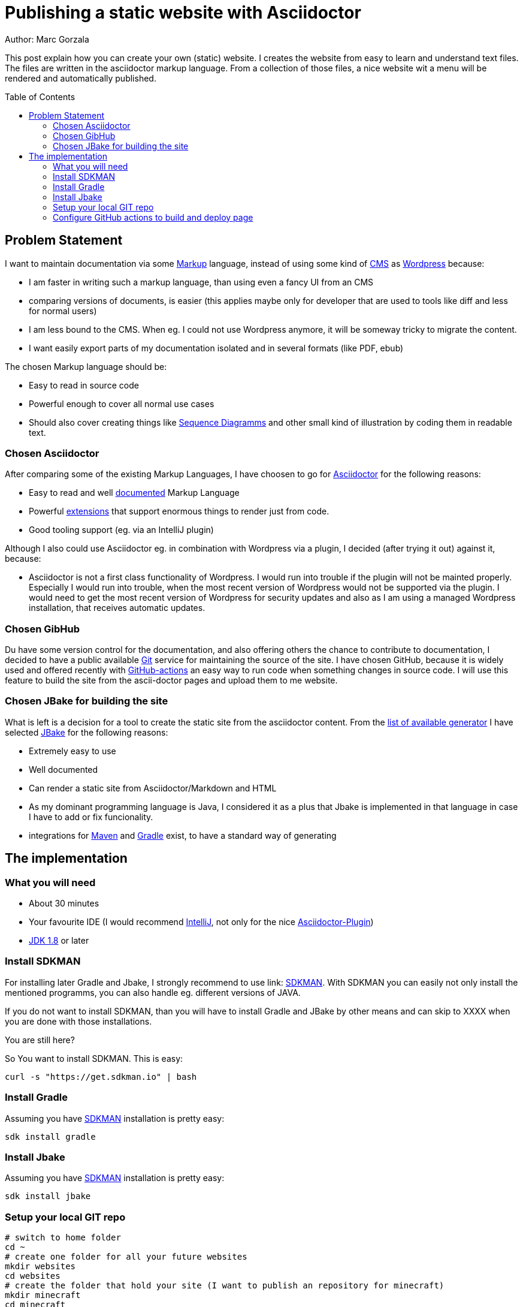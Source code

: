 = Publishing a static website with Asciidoctor
:jbake-type: page
:jbake-status: published
:jbake-tags: dance
:idprefix:

Author: Marc Gorzala

This post explain how you can create your own (static) website. I creates the
website from easy to learn and understand text files. The files are written in
the asciidoctor markup language. From a collection of those files, a nice
website wit a menu will be rendered and automatically published.

:toc:
:toc-placement: macro
toc::[]

== Problem Statement
I want to maintain documentation via some
link:https://en.wikipedia.org/wiki/List_of_document_markup_languages[Markup]
language, instead of using some kind of
link:https://en.wikipedia.org/wiki/Content_management_system[CMS] as link:https://wordpress.com[Wordpress] because:

 * I am faster in writing such a markup language, than using even a fancy UI from an CMS
 * comparing versions of documents, is easier (this applies maybe only for developer that are
   used to tools like diff and less for normal users)
 * I am less bound to the CMS. When eg. I could not use Wordpress anymore, it will
   be someway tricky to migrate the content.
 * I want easily export parts of my documentation isolated and in several formats (like PDF, ebub)

The chosen Markup language should be:

 * Easy to read in source code
 * Powerful enough to cover all normal use cases
 * Should also cover creating things like link:https://en.wikipedia.org/wiki/Sequence_diagram[Sequence Diagramms]
   and other small kind of illustration by coding them in readable text.

=== Chosen Asciidoctor
After comparing some of the existing Markup Languages, I have choosen to go for
link:https://asciidoctor.org/[Asciidoctor] for the following reasons:

 * Easy to read and well link:https://asciidoctor.org/docs/user-manual/[documented] Markup Language
 * Powerful link:https://github.com/asciidoctor/asciidoctor-diagram/[extensions] that support enormous
   things to render just from code.
 * Good tooling support (eg. via an IntelliJ plugin)

Although I also could use Asciidoctor eg. in combination with Wordpress via a plugin, I decided
(after trying it out) against it, because:

 * Asciidoctor is not a first class functionality of Wordpress. I would run into
   trouble if the plugin will not be mainted properly. Especially I would run into trouble,
   when the most recent version of Wordpress would not be supported via the plugin.
   I would need to get the most recent version of Wordpress for security updates and
   also as I am using a managed Wordpress installation, that receives automatic updates.

=== Chosen GibHub
Du have some version control for the documentation, and also offering others the chance to contribute
to documentation, I decided to have a public available link:https://git-scm.com/[Git] service
for maintaining the source of the site.
I have chosen GitHub, because it is widely used and offered recently with
link:https://github.com/features/actions[GitHub-actions] an easy way to run code when
something changes in source code.
I will use this feature to build the site from the ascii-doctor pages and upload them to
me website.

=== Chosen JBake for building the site
What is left is a decision for a tool to create the static site from the asciidoctor content.
From the link:https://github.com/myles/awesome-static-generators[list of available generator]
I have selected link:http://jbake.org[JBake] for the following reasons:

 * Extremely easy to use
 * Well documented
 * Can render a static site from Asciidoctor/Markdown and HTML
 * As my dominant programming language is Java, I considered it as a plus that
   Jbake is implemented in that language in case I have to add or fix funcionality.
 * integrations for link:http://maven.apache.org[Maven] and
   link:https://gradle.org[Gradle] exist, to have a standard way of generating

== The implementation

=== What you will need

 * About 30 minutes
 * Your favourite IDE (I would recommend link:https://www.jetbrains.com/idea/[IntelliJ], not only for the nice link:https://plugins.jetbrains.com/plugin/7391-asciidoc/[Asciidoctor-Plugin])
 * link:https://www.oracle.com/technetwork/java/javase/downloads/index.html[JDK 1.8] or later

=== Install SDKMAN
For installing later Gradle and Jbake, I strongly recommend to use link:
link:https://sdkman.io/[SDKMAN]. With SDKMAN you can easily not only install
the mentioned programms, you can also handle eg. different versions of JAVA.

If you do not want to install SDKMAN, than you will have to install Gradle
and JBake by other means and can skip to XXXX when you are done with those
installations.

You are still here?

So You want to install SDKMAN. This is easy:

[source,bash]
----
curl -s "https://get.sdkman.io" | bash
----
=== Install Gradle
Assuming you have link:https://sdkman.io[SDKMAN] installation is pretty easy:
[source,bash]
----
sdk install gradle
----

=== Install Jbake
Assuming you have link:https://sdkman.io[SDKMAN] installation is pretty easy:
[source,bash]
----
sdk install jbake
----

=== Setup your local GIT repo

[source, bash]
----
# switch to home folder
cd ~
# create one folder for all your future websites
mkdir websites
cd websites
# create the folder that hold your site (I want to publish an repository for minecraft)
mkdir minecraft
cd minecraft
# initialise the folder as a git repo
git init
# initialise the folder as a gradle project
gradle init
# You will be asked what kind of project you are generation
# say you want to have a basic project with Groovy as the DSL
# accept the default for the rest
----

You have now a basic gradle project. You should commmit this:
[source,bash]
----
cd ~/websites/minecraft
git add .
git commit -a -m "basic gradle project"
----

Now try out if your gradle project works (by using the gradle wrapper). We are
using the gradle wrapper, because he is also used by GitHub to build the site later.
[source, bash]
----
cd ~/websites/minecraft
./gradlew tasks
----
The first invocation will take some time, as the gradle wrapper will be downloaded.
In the end you should see a list of available gradle tasks. You should also see that
this "build" was successful.

With only have a pretty virgin gradle project. So the just created `build.gradle`
is essentially empty.

Use your editor/IDE to let your `build.gradle` contain the following:

[source,groovy]
----
// get the dependency to draw uml and all the
// other fancy stuff
buildscript {
    dependencies {
        classpath 'org.asciidoctor:asciidoctorj-diagram:1.5.4.1'
    }
}

// get the plugin for gradle to build the site
plugins {
    id 'org.jbake.site' version '5.0.0'
}

// set default repositories to get dependencies
repositories {
    mavenCentral()
    jcenter()
}

jbake {
    version = '2.6.4'
    // where the source code will be stored
    srcDirName = 'src/site'
    // where the rendered page will be stored
    destDirName = 'docs/html5/site'
    // activate the diagramm extension for the fancy uml and other stuff
    configuration['asciidoctor.option.requires'] = "asciidoctor-diagram"
}

----

Now with this `build.gradle` in place you can run in the repo `./gradlew tasks` again.
Now you should see some more _tasks_ available:

 * bake - Bake a jbake project
 * bakeInit - Setup a jbake project
 * bakePreview - Preview a jbake project

You can now try to _bake_ your site by executing `./gradlew bake'. You will get
an error. The build failed. This happens because you have no content that could
be rendered.

If you have a look in your `build.gradle` you will see, that the content is
expected in `src/site` in the repo. But this folder does not even exist.

Let's create it:
[source, bash]
----
cd ~/websites/minecraft
mkdir -p src/site
----

Still, running `./gradlew bake` will not work. The now existing folder has to be initialised:
[source, bash]
----
cd ~/websites/minecraft/src/site
# now initilise the jbake project (for this reason you have installed jbake)
jbake -i
----

Now you should be able to generate (_bake_) your site: `./gradlew bake`.
The rendered site will be stored in `build/docs/html5/site`.

Opening the `index.html` in this folder will display your first version of the page.
It contains example blog posts. And also some links are not working.

To let the links work, run the build with this task `./gradlew bakePreview`. This
will start a small server on port 8080 on localhost.(make sure that another server
is not running already on this port)

link:localhost:8080[show the page]

Now we are almost done.

I will now, just update in `src/site/jbake.properties` the entry for `site.host`
and set the value to https://minecraft.frubumi.de as I want to publish my static
site to a place under this address.

Last step and our (local) setup is done, is to check if we could also
render 'plantuml' stuff.

Copy to the end of the following file `src/site/content/blog/2013/fourth-post.adoc`
this snippet:

[source, bash]
----
[ditaa]
....
                   +-------------+
                   | Asciidoctor |-------+
                   |   diagram   |       |
                   +-------------+       | PNG out
                       ^                 |
                       | ditaa in        |
                       |                 v
 +--------+   +--------+----+    /---------------\
 |        | --+ Asciidoctor +--> |               |
 |  Text  |   +-------------+    |   Beautiful   |
 |Document|   |   !magic!   |    |    Output     |
 |     {d}|   |             |    |               |
 +---+----+   +-------------+    \---------------/
     :                                   ^
     |          Lots of work             |
     +-----------------------------------+
....

----

If you now generate (`./gradlew bake`) the project again and view it
with `./gradlew bakePreview` (link:http://localhost:8080/blog/2013/fourth-post.html[open the fourth blog page]).

You should see now the rendered component diagram.

=== Configure GitHub actions to build and deploy page